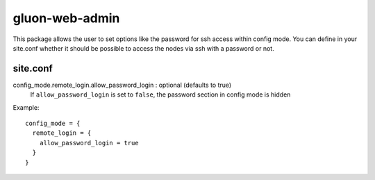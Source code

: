 gluon-web-admin
===============

This package allows the user to set options like the password for ssh access
within config mode. You can define in your site.conf whether it should be
possible to access the nodes via ssh with a password or not.

site.conf
---------

config_mode.remote_login.allow_password_login \: optional (defaults to true)
  If ``allow_password_login`` is set to ``false``, the password section in
  config mode is hidden

Example::

  config_mode = {
    remote_login = {
      allow_password_login = true
    }
  }
